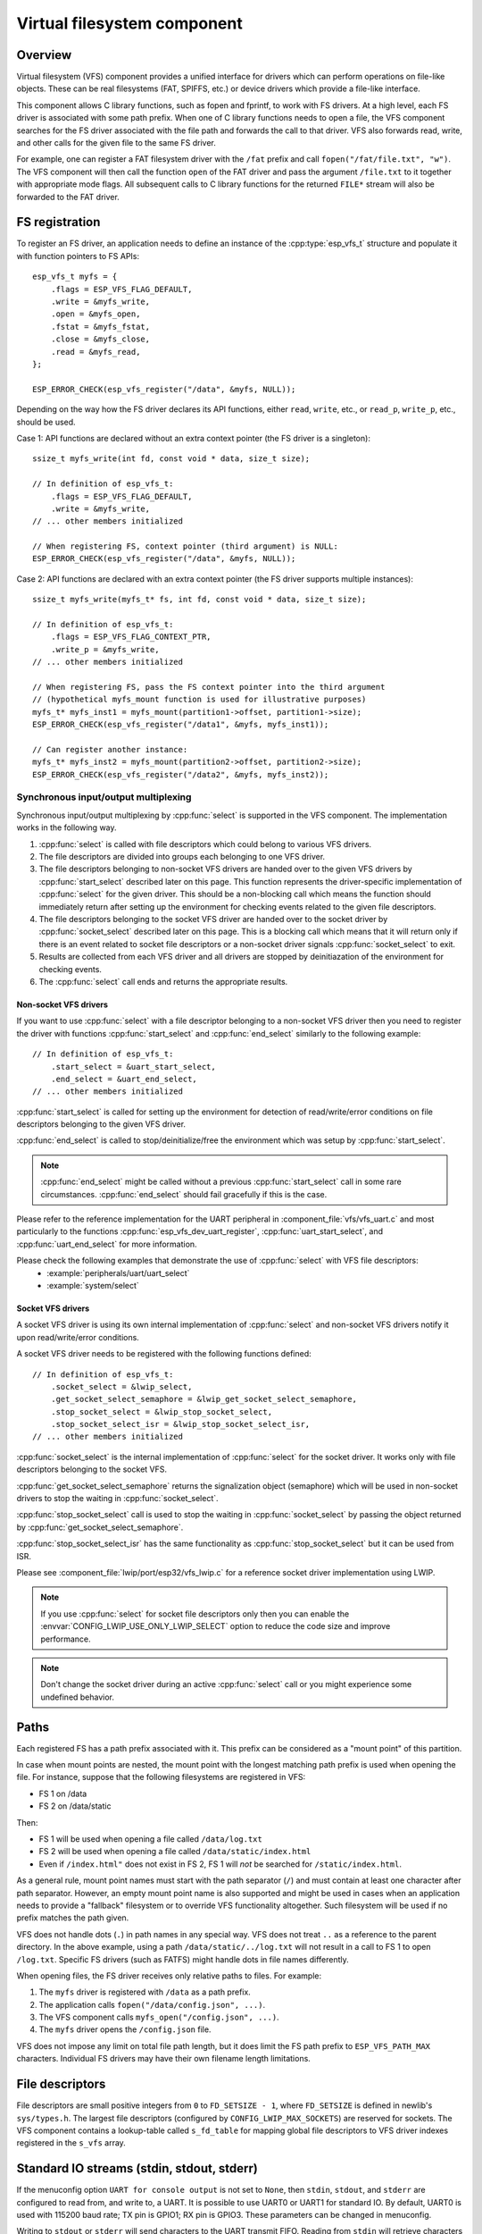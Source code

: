 Virtual filesystem component
============================

Overview
--------

Virtual filesystem (VFS) component provides a unified interface for drivers which can perform operations on file-like objects. These can be real filesystems (FAT, SPIFFS, etc.) or device drivers which provide a file-like interface.

This component allows C library functions, such as fopen and fprintf, to work with FS drivers. At a high level, each FS driver is associated with some path prefix. When one of C library functions needs to open a file, the VFS component searches for the FS driver associated with the file path and forwards the call to that driver. VFS also forwards read, write, and other calls for the given file to the same FS driver.

For example, one can register a FAT filesystem driver with the ``/fat`` prefix and call ``fopen("/fat/file.txt", "w")``. The VFS component will then call the function ``open`` of the FAT driver and pass the argument ``/file.txt`` to it together with appropriate mode flags. All subsequent calls to C library functions for the returned ``FILE*`` stream will also be forwarded to the FAT driver.


FS registration
---------------

To register an FS driver, an application needs to define an instance of the :cpp:type:`esp_vfs_t` structure and populate it with function pointers to FS APIs:

.. highlight:: c

::

    esp_vfs_t myfs = {
        .flags = ESP_VFS_FLAG_DEFAULT,
        .write = &myfs_write,
        .open = &myfs_open,
        .fstat = &myfs_fstat,
        .close = &myfs_close,
        .read = &myfs_read,
    };

    ESP_ERROR_CHECK(esp_vfs_register("/data", &myfs, NULL));

Depending on the way how the FS driver declares its API functions, either ``read``, ``write``, etc., or ``read_p``, ``write_p``, etc., should be used.

Case 1: API functions are declared without an extra context pointer (the FS driver is a singleton)::

    ssize_t myfs_write(int fd, const void * data, size_t size);

    // In definition of esp_vfs_t:
        .flags = ESP_VFS_FLAG_DEFAULT,
        .write = &myfs_write,
    // ... other members initialized

    // When registering FS, context pointer (third argument) is NULL:
    ESP_ERROR_CHECK(esp_vfs_register("/data", &myfs, NULL));

Case 2: API functions are declared with an extra context pointer (the FS driver supports multiple instances)::

    ssize_t myfs_write(myfs_t* fs, int fd, const void * data, size_t size);

    // In definition of esp_vfs_t:
        .flags = ESP_VFS_FLAG_CONTEXT_PTR,
        .write_p = &myfs_write,
    // ... other members initialized

    // When registering FS, pass the FS context pointer into the third argument
    // (hypothetical myfs_mount function is used for illustrative purposes)
    myfs_t* myfs_inst1 = myfs_mount(partition1->offset, partition1->size);
    ESP_ERROR_CHECK(esp_vfs_register("/data1", &myfs, myfs_inst1));

    // Can register another instance:
    myfs_t* myfs_inst2 = myfs_mount(partition2->offset, partition2->size);
    ESP_ERROR_CHECK(esp_vfs_register("/data2", &myfs, myfs_inst2));

Synchronous input/output multiplexing
^^^^^^^^^^^^^^^^^^^^^^^^^^^^^^^^^^^^^

Synchronous input/output multiplexing by :cpp:func:`select` is supported in the VFS component. The implementation
works in the following way.

1. :cpp:func:`select` is called with file descriptors which could belong to various VFS drivers.
2. The file descriptors are divided into groups each belonging to one VFS driver.
3. The file descriptors belonging to non-socket VFS drivers are handed over to the given VFS drivers by :cpp:func:`start_select`
   described later on this page. This function represents the driver-specific implementation of :cpp:func:`select` for
   the given driver. This should be a non-blocking call which means the function should immediately return after setting up
   the environment for checking events related to the given file descriptors.
4. The file descriptors belonging to the socket VFS driver are handed over to the socket driver by
   :cpp:func:`socket_select` described later on this page. This is a blocking call which means that it will return only
   if there is an event related to socket file descriptors or a non-socket driver signals :cpp:func:`socket_select`
   to exit.
5. Results are collected from each VFS driver and all drivers are stopped by deinitiazation
   of the environment for checking events.
6. The :cpp:func:`select` call ends and returns the appropriate results.

Non-socket VFS drivers
""""""""""""""""""""""

If you want to use :cpp:func:`select` with a file descriptor belonging to a non-socket VFS driver
then you need to register the driver with functions :cpp:func:`start_select` and
:cpp:func:`end_select` similarly to the following example:

.. highlight:: c

::

    // In definition of esp_vfs_t:
        .start_select = &uart_start_select,
        .end_select = &uart_end_select,
    // ... other members initialized

:cpp:func:`start_select` is called for setting up the environment for
detection of read/write/error conditions on file descriptors belonging to the
given VFS driver.

:cpp:func:`end_select` is called to stop/deinitialize/free the
environment which was setup by :cpp:func:`start_select`.

.. note::
    :cpp:func:`end_select` might be called without a previous :cpp:func:`start_select` call in some rare
    circumstances. :cpp:func:`end_select` should fail gracefully if this is the case.

Please refer to the
reference implementation for the UART peripheral in
:component_file:`vfs/vfs_uart.c` and most particularly to the functions
:cpp:func:`esp_vfs_dev_uart_register`, :cpp:func:`uart_start_select`, and
:cpp:func:`uart_end_select` for more information.

Please check the following examples that demonstrate the use of :cpp:func:`select` with VFS file descriptors:
    - :example:`peripherals/uart/uart_select`
    - :example:`system/select`

Socket VFS drivers
""""""""""""""""""

A socket VFS driver is using its own internal implementation of :cpp:func:`select` and non-socket VFS drivers notify
it upon read/write/error conditions.

A socket VFS driver needs to be registered with the following functions defined:

.. highlight:: c

::

    // In definition of esp_vfs_t:
        .socket_select = &lwip_select,
        .get_socket_select_semaphore = &lwip_get_socket_select_semaphore,
        .stop_socket_select = &lwip_stop_socket_select,
        .stop_socket_select_isr = &lwip_stop_socket_select_isr,
    // ... other members initialized

:cpp:func:`socket_select` is the internal implementation of :cpp:func:`select` for the socket driver. It works only
with file descriptors belonging to the socket VFS.

:cpp:func:`get_socket_select_semaphore` returns the signalization object (semaphore) which will be used in non-socket
drivers to stop the waiting in :cpp:func:`socket_select`.

:cpp:func:`stop_socket_select` call is used to stop the waiting in :cpp:func:`socket_select` by passing the object
returned by :cpp:func:`get_socket_select_semaphore`.

:cpp:func:`stop_socket_select_isr` has the same functionality as :cpp:func:`stop_socket_select` but it can be used
from ISR.

Please see :component_file:`lwip/port/esp32/vfs_lwip.c` for a reference socket driver implementation using LWIP.

.. note::
    If you use :cpp:func:`select` for socket file descriptors only then you can enable the
    :envvar:`CONFIG_LWIP_USE_ONLY_LWIP_SELECT` option to reduce the code size and improve performance.

.. note::
    Don't change the socket driver during an active :cpp:func:`select` call or you might experience some undefined
    behavior.

Paths
-----

Each registered FS has a path prefix associated with it. This prefix can be considered as a "mount point" of this partition.

In case when mount points are nested, the mount point with the longest matching path prefix is used when opening the file. For instance, suppose that the following filesystems are registered in VFS:

- FS 1 on /data
- FS 2 on /data/static

Then:

- FS 1 will be used when opening a file called ``/data/log.txt``
- FS 2 will be used when opening a file called ``/data/static/index.html``
- Even if ``/index.html"`` does not exist in FS 2, FS 1 will *not* be searched for ``/static/index.html``.

As a general rule, mount point names must start with the path separator (``/``) and must contain at least one character after path separator. However, an empty mount point name is also supported and might be used in cases when an application needs to provide a "fallback" filesystem or to override VFS functionality altogether. Such filesystem will be used if no prefix matches the path given.

VFS does not handle dots (``.``) in path names in any special way. VFS does not treat ``..`` as a reference to the parent directory. In the above example, using a path ``/data/static/../log.txt`` will not result in a call to FS 1 to open ``/log.txt``. Specific FS drivers (such as FATFS) might handle dots in file names differently.

When opening files, the FS driver receives only relative paths to files. For example:

1. The ``myfs`` driver is registered with ``/data`` as a path prefix.
2. The application calls ``fopen("/data/config.json", ...)``.
3. The VFS component calls ``myfs_open("/config.json", ...)``.
4. The ``myfs`` driver opens the ``/config.json`` file.

VFS does not impose any limit on total file path length, but it does limit the FS path prefix to ``ESP_VFS_PATH_MAX`` characters. Individual FS drivers may have their own filename length limitations.


File descriptors
----------------

File descriptors are small positive integers from ``0`` to ``FD_SETSIZE - 1``, where ``FD_SETSIZE`` is defined in newlib's ``sys/types.h``. The largest file descriptors (configured by ``CONFIG_LWIP_MAX_SOCKETS``) are reserved for sockets. The VFS component contains a lookup-table called ``s_fd_table`` for mapping global file descriptors to VFS driver indexes registered in the ``s_vfs`` array.


Standard IO streams (stdin, stdout, stderr)
-------------------------------------------

If the menuconfig option ``UART for console output`` is not set to ``None``, then ``stdin``, ``stdout``, and ``stderr`` are configured to read from, and write to, a UART. It is possible to use UART0 or UART1 for standard IO. By default, UART0 is used with 115200 baud rate; TX pin is GPIO1; RX pin is GPIO3. These parameters can be changed in menuconfig.

Writing to ``stdout`` or ``stderr`` will send characters to the UART transmit FIFO. Reading from ``stdin`` will retrieve characters from the UART receive FIFO.

By default, VFS uses simple functions for reading from and writing to UART. Writes busy-wait until all data is put into UART FIFO, and reads are non-blocking, returning only the data present in the FIFO. Due to this non-blocking read behavior, higher level C library calls, such as ``fscanf("%d\n", &var);``, might not have desired results.

Applications which use the UART driver can instruct VFS to use the driver's interrupt driven, blocking read and write functions instead. This can be done using a call to the ``esp_vfs_dev_uart_use_driver`` function. It is also possible to revert to the basic non-blocking functions using a call to ``esp_vfs_dev_uart_use_nonblocking``.

VFS also provides an optional newline conversion feature for input and output. Internally, most applications send and receive lines terminated by the LF (''\n'') character. Different terminal programs may require different line termination, such as CR or CRLF. Applications can configure this separately for input and output either via menuconfig, or by calls to the functions ``esp_vfs_dev_uart_port_set_rx_line_endings`` and ``esp_vfs_dev_uart_port_set_tx_line_endings``.



Standard streams and FreeRTOS tasks
^^^^^^^^^^^^^^^^^^^^^^^^^^^^^^^^^^^

``FILE`` objects for ``stdin``, ``stdout``, and ``stderr`` are shared between all FreeRTOS tasks, but the pointers to these objects are stored in per-task ``struct _reent``.

The following code is transferred to ``fprintf(__getreent()->_stderr, "42\n");`` by the preprocessor:

.. highlight:: c

::

    fprintf(stderr, "42\n");


The ``__getreent()`` function returns a per-task pointer to ``struct _reent`` (:component_file:`newlib/include/sys/reent.h#L370-L417`). This structure is allocated on the TCB of each task. When a task is initialized, ``_stdin``, ``_stdout``, and ``_stderr`` members of ``struct _reent`` are set to the values of ``_stdin``, ``_stdout``, and ``_stderr`` of ``_GLOBAL_REENT`` (i.e., the structure which is used before FreeRTOS is started).

Such a design has the following consequences:

- It is possible to set ``stdin``, ``stdout``, and ``stderr`` for any given task without affecting other tasks, e.g., by doing ``stdin = fopen("/dev/uart/1", "r")``.
- Closing default ``stdin``, ``stdout``, or ``stderr`` using ``fclose`` will close the ``FILE`` stream object, which will affect all other tasks.
- To change the default ``stdin``, ``stdout``, ``stderr`` streams for new tasks, modify ``_GLOBAL_REENT->_stdin`` (``_stdout``, ``_stderr``) before creating the task.
